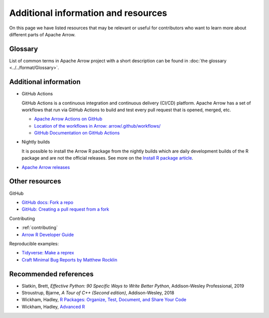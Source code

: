 .. Licensed to the Apache Software Foundation (ASF) under one
.. or more contributor license agreements.  See the NOTICE file
.. distributed with this work for additional information
.. regarding copyright ownership.  The ASF licenses this file
.. to you under the Apache License, Version 2.0 (the
.. "License"); you may not use this file except in compliance
.. with the License.  You may obtain a copy of the License at

..   http://www.apache.org/licenses/LICENSE-2.0

.. Unless required by applicable law or agreed to in writing,
.. software distributed under the License is distributed on an
.. "AS IS" BASIS, WITHOUT WARRANTIES OR CONDITIONS OF ANY
.. KIND, either express or implied.  See the License for the
.. specific language governing permissions and limitations
.. under the License.


.. SCOPE OF THIS SECTION
.. Add articles/resources on concepts important to Arrow as
.. well as recommended books for learning different languages
.. included in the project.


.. _other-resources:

************************************
Additional information and resources
************************************

On this page we have listed resources that may be relevant or useful for
contributors who want to learn more about different parts of Apache Arrow.

Glossary
--------
List of common terms in Apache Arrow project with a short description can
be found in :doc:`the glossary <../../format/Glossary>`.

Additional information
----------------------

- GitHub Actions

  GitHub Actions is a continuous integration and continuous delivery (CI/CD) platform.
  Apache Arrow has a set of workflows that run via GitHub Actions to build and test
  every pull request that is opened, merged, etc.

  - `Apache Arrow Actions on GitHub <https://github.com/apache/arrow/actions>`_
  - `Location of the workflows in Arrow: arrow/.github/workflows/ <https://github.com/apache/arrow/tree/main/.github/workflows>`_
  - `GitHub Documentation on GitHub Actions <https://docs.github.com/en/actions>`_

  .. ARROW-13841: [Doc] Document the different subcomponents that make up the CI and how they fit together:
  .. https://github.com/apache/arrow/pull/11821

- Nightly builds

  It is possible to install the Arrow R package from the nightly builds which are daily development
  builds of the R package and are not the official releases. See more on the
  `Install R package article <https://arrow.apache.org/docs/dev/r/articles/install.html#install-the-nightly-build>`_.

- `Apache Arrow releases <https://arrow.apache.org/release/>`_

Other resources
---------------
GitHub

- `GitHub docs: Fork a repo <https://docs.github.com/en/get-started/quickstart/fork-a-repo>`_
- `GitHub: Creating a pull request from a fork <https://docs.github.com/en/pull-requests/collaborating-with-pull-requests/proposing-changes-to-your-work-with-pull-requests/creating-a-pull-request-from-a-fork>`_

Contributing

- :ref:`contributing`
- `Arrow R Developer Guide <https://arrow.apache.org/docs/r/articles/developing.html>`_

Reproducible examples:

- `Tidyverse: Make a reprex <https://www.tidyverse.org/help/#reprex>`_
- `Craft Minimal Bug Reports by Matthew Rocklin <https://matthewrocklin.com/blog/work/2018/02/28/minimal-bug-reports>`_

Recommended references
----------------------

- Slatkin, Brett, *Effective Python: 90 Specific Ways to Write Better Python*, Addison-Wesley Professional, 2019
- Stroustrup, Bjarne, *A Tour of C++ (Second edition)*, Addison-Wesley, 2018
- Wickham, Hadley, `R Packages: Organize, Test, Document, and Share Your Code <https://r-pkgs.org/>`_
- Wickham, Hadley, `Advanced R <https://adv-r.hadley.nz/>`_
